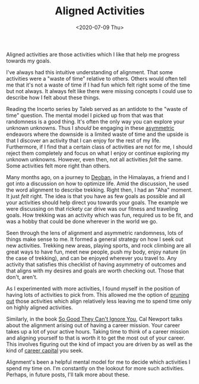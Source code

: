 #+hugo_base_dir: ../
#+date: <2020-07-09 Thu>
#+hugo_tags: essay mental-model process
#+hugo_categories: essay
#+TITLE: Aligned Activities

  Aligned activities are those activities which I like that help me progress towards my goals.

  I've always had this intuitive understanding of alignment. That some activities were a "waste of time" relative to others. Others would often tell me that it's not a waste of time if I had fun which felt right some of the time but not always. It always felt like there were missing concepts I could use to describe how I felt about these things.
 
  Reading the Incerto series by Taleb served as an antidote to the "waste of time" question. The mental model I picked up from that was that randomness is a good thing. It's often the only way you can explore your unknown unknowns. Thus I /should/ be engaging in these [[file:on-asymmetries.org][asymmetric]] endeavors where the downside is a limited waste of time and the upside is that I discover an activity that I can enjoy for the rest of my life. Furthermore, if I find that a certain class of activities are not for me, I should reject them completely and focus on what I enjoy or continue exploring my unknown unknowns. However, even then, not all activities /felt/ the same. Some activities felt more right than others.

  Many months ago, on a journey to [[https://en.wikipedia.org/wiki/Deoban][Deoban]], in the Himalayas, a friend and I got into a discussion on how to optimize life. Amid the discussion, he used the word alignment to describe trekking. Right then, I had an "Aha" moment. It just /felt/ right. The idea is that you have as few goals as possible and all your activities should help direct you towards your goals. The example we were discussing on that rickety car drive was our fitness and traveling goals. How trekking was an activity which was fun, required us to be fit, and was a hobby that could be done wherever in the world we go.

  Seen through the lens of alignment and asymmetric randomness, lots of things make sense to me. It formed a general strategy on how I seek out new activities. Trekking new areas, playing sports, and rock climbing are all great ways to have fun, meet new people, push my body, enjoy nature (in the case of trekking), and can be enjoyed wherever you travel to. Any activity that satisfies this checklist of having asymmetry of outcomes and that aligns with my desires and goals are worth checking out. Those that don't, aren't.
 
  As I experimented with more activities, I found myself in the position of having lots of activities to pick from. This allowed me the option of [[file:via-negativa.org][pruning out]] those activities which align relatively less leaving me to spend time only on highly aligned activities.

  Similarly, in the book [[https://www.goodreads.com/book/show/13525945-so-good-they-can-t-ignore-you][So Good They Can't Ignore You]], Cal Newport talks about the alignment arising out of having a career mission. Your career takes up a lot of your active hours. Taking time to think of a career mission and aligning yourself to that is worth it to get the most out of your career. This involves figuring out the kind of impact you are driven by as well as the kind of [[file:on-career-capital.org][career capital]] you seek.

  Alignment's been a helpful mental model for me to decide which activities I spend my time on. I'm constantly on the lookout for more such activities. Perhaps, in future posts, I'll talk more about these.
